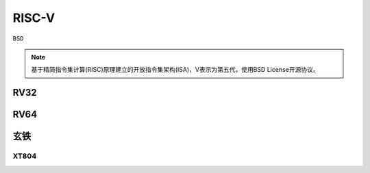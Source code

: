 
.. _riscv:

RISC-V
==================

``BSD``

.. note::
    基于精简指令集计算(RISC)原理建立的开放指令集架构(ISA)，V表示为第五代，使用BSD License开源协议。


.. _rv32:

RV32
--------------

.. _rv64:

RV64
--------------



.. _xt:

玄铁
--------------

.. _xt804:

XT804
~~~~~~~~~~~~~~
